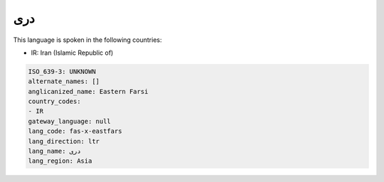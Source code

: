.. _fas-x-eastfars:

دری
======

This language is spoken in the following countries:

* IR: Iran (Islamic Republic of)

.. code-block:: yaml

    ISO_639-3: UNKNOWN
    alternate_names: []
    anglicanized_name: Eastern Farsi
    country_codes:
    - IR
    gateway_language: null
    lang_code: fas-x-eastfars
    lang_direction: ltr
    lang_name: دری
    lang_region: Asia
    
